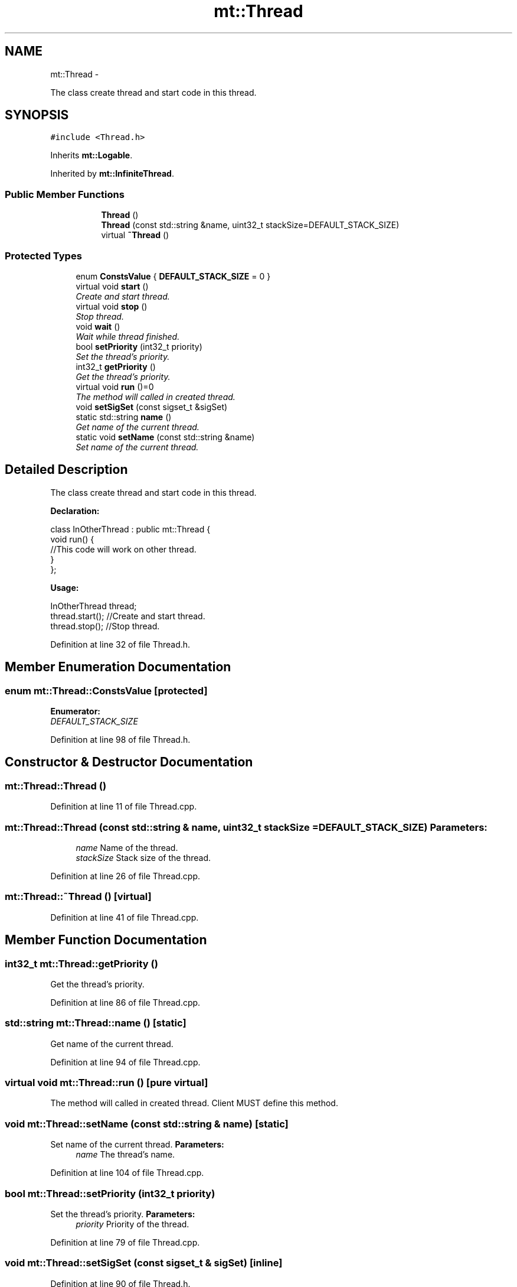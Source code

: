 .TH "mt::Thread" 3 "Fri Jan 21 2011" "mtlib" \" -*- nroff -*-
.ad l
.nh
.SH NAME
mt::Thread \- 
.PP
The class create thread and start code in this thread.  

.SH SYNOPSIS
.br
.PP
.PP
\fC#include <Thread.h>\fP
.PP
Inherits \fBmt::Logable\fP.
.PP
Inherited by \fBmt::InfiniteThread\fP.
.SS "Public Member Functions"

.PP
.RI "\fB\fP"
.br
 
.PP
.in +1c
.in +1c
.ti -1c
.RI "\fBThread\fP ()"
.br
.ti -1c
.RI "\fBThread\fP (const std::string &name, uint32_t stackSize=DEFAULT_STACK_SIZE)"
.br
.ti -1c
.RI "virtual \fB~Thread\fP ()"
.br
.in -1c
.in -1c
.SS "Protected Types"

.in +1c
.ti -1c
.RI "enum \fBConstsValue\fP { \fBDEFAULT_STACK_SIZE\fP =  0 }"
.br
.in -1c 
.in +1c
.ti -1c
.RI "virtual void \fBstart\fP ()"
.br
.RI "\fICreate and start thread. \fP"
.ti -1c
.RI "virtual void \fBstop\fP ()"
.br
.RI "\fIStop thread. \fP"
.ti -1c
.RI "void \fBwait\fP ()"
.br
.RI "\fIWait while thread finished. \fP"
.ti -1c
.RI "bool \fBsetPriority\fP (int32_t priority)"
.br
.RI "\fISet the thread's priority. \fP"
.ti -1c
.RI "int32_t \fBgetPriority\fP ()"
.br
.RI "\fIGet the thread's priority. \fP"
.ti -1c
.RI "virtual void \fBrun\fP ()=0"
.br
.RI "\fIThe method will called in created thread. \fP"
.ti -1c
.RI "void \fBsetSigSet\fP (const sigset_t &sigSet)"
.br
.ti -1c
.RI "static std::string \fBname\fP ()"
.br
.RI "\fIGet name of the current thread. \fP"
.ti -1c
.RI "static void \fBsetName\fP (const std::string &name)"
.br
.RI "\fISet name of the current thread. \fP"
.in -1c
.SH "Detailed Description"
.PP 
The class create thread and start code in this thread. 

\fBDeclaration:\fP
.br
 
.PP
.nf
 class InOtherThread : public mt::Thread {
   void run() {
     //This code will work on other thread.
   }
 };

.fi
.PP
.PP
\fBUsage:\fP 
.br
 
.PP
.nf
 InOtherThread thread;
 thread.start(); //Create and start thread.
 thread.stop(); //Stop thread.

.fi
.PP
 
.PP
Definition at line 32 of file Thread.h.
.SH "Member Enumeration Documentation"
.PP 
.SS "enum \fBmt::Thread::ConstsValue\fP\fC [protected]\fP"
.PP
\fBEnumerator: \fP
.in +1c
.TP
\fB\fIDEFAULT_STACK_SIZE \fP\fP

.PP
Definition at line 98 of file Thread.h.
.SH "Constructor & Destructor Documentation"
.PP 
.SS "mt::Thread::Thread ()"
.PP
Definition at line 11 of file Thread.cpp.
.SS "mt::Thread::Thread (const std::string & name, uint32_t stackSize = \fCDEFAULT_STACK_SIZE\fP)"\fBParameters:\fP
.RS 4
\fIname\fP Name of the thread. 
.br
\fIstackSize\fP Stack size of the thread. 
.RE
.PP

.PP
Definition at line 26 of file Thread.cpp.
.SS "mt::Thread::~Thread ()\fC [virtual]\fP"
.PP
Definition at line 41 of file Thread.cpp.
.SH "Member Function Documentation"
.PP 
.SS "int32_t mt::Thread::getPriority ()"
.PP
Get the thread's priority. 
.PP
Definition at line 86 of file Thread.cpp.
.SS "std::string mt::Thread::name ()\fC [static]\fP"
.PP
Get name of the current thread. 
.PP
Definition at line 94 of file Thread.cpp.
.SS "virtual void mt::Thread::run ()\fC [pure virtual]\fP"
.PP
The method will called in created thread. Client MUST define this method. 
.SS "void mt::Thread::setName (const std::string & name)\fC [static]\fP"
.PP
Set name of the current thread. \fBParameters:\fP
.RS 4
\fIname\fP The thread's name. 
.RE
.PP

.PP
Definition at line 104 of file Thread.cpp.
.SS "bool mt::Thread::setPriority (int32_t priority)"
.PP
Set the thread's priority. \fBParameters:\fP
.RS 4
\fIpriority\fP Priority of the thread. 
.RE
.PP

.PP
Definition at line 79 of file Thread.cpp.
.SS "void mt::Thread::setSigSet (const sigset_t & sigSet)\fC [inline]\fP"
.PP
Definition at line 90 of file Thread.h.
.SS "void mt::Thread::start ()\fC [virtual]\fP"
.PP
Create and start thread. \fBExceptions:\fP
.RS 4
\fImt::ThreadAlreadyRunningException\fP if the thread already started. 
.br
\fImt::ThreadTooManyThreadsException\fP if threads limit was reached. 
.br
\fImt::ThreadInvalidArgumentException\fP if some of given arguments are invalid. 
.br
\fImt::ThreadNoMemoryException\fP if no memory. 
.br
\fImt::ThreadCantStartException\fP if other errors was occurred. 
.RE
.PP

.PP
Reimplemented in \fBmt::InfiniteThread\fP.
.PP
Definition at line 47 of file Thread.cpp.
.SS "void mt::Thread::stop ()\fC [virtual]\fP"
.PP
Stop thread. 
.PP
Reimplemented in \fBmt::LogCollector\fP, \fBmt::smpp::Reciver\fP, \fBmt::smpp::Sender\fP, and \fBmt::InfiniteThread\fP.
.PP
Definition at line 67 of file Thread.cpp.
.SS "void mt::Thread::wait ()"
.PP
Wait while thread finished. 
.PP
Definition at line 72 of file Thread.cpp.

.SH "Author"
.PP 
Generated automatically by Doxygen for mtlib from the source code.
